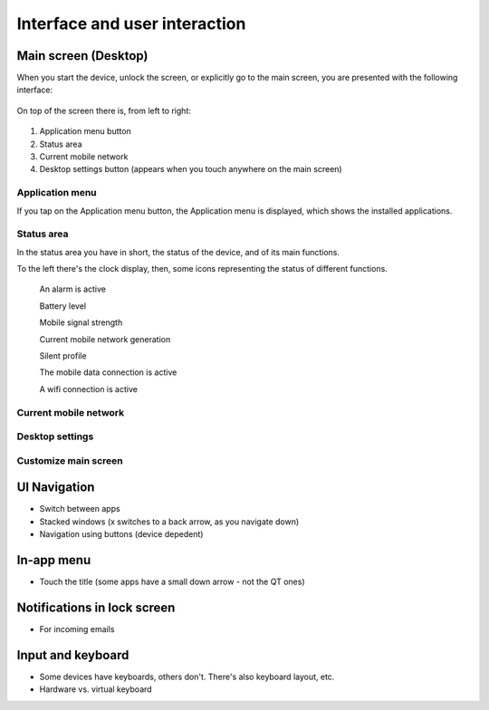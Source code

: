 Interface and user interaction
==============================

.. |main-screen| image:: /screenshots/ui-main//main-screen.png
   :scale: 60%
   :align: bottom
   :alt: Main screen

.. |status-area| image:: /screenshots/ui-main/status-area.png
   :scale: 60%
   :align: bottom
   :alt: Status area

.. |application-menu| image:: /screenshots/ui-main/application-menu.png
   :scale: 60%
   :align: bottom
   :alt: Application menu

.. |status-alarm| image:: /screenshots/status-area/general_alarm_on.png
   :width: 20px
   :align: bottom
   :alt: Status Alarm

.. |status-battery-75| image:: /screenshots/status-area/statusarea_battery_full75.png
   :width: 20px
   :align: bottom
   :alt: Status Battery 75%

.. |status-cell-strength-4| image:: /screenshots/status-area/statusarea_cell_level4.png
   :width: 20px
   :align: bottom
   :alt: Status Cell 4 lines

.. |status-cell-gen-4| image:: /screenshots/status-area/statusarea_cell_mode_4g.png
   :width: 20px
   :align: bottom
   :alt: Status current mobile network 4G

.. |status-cell-gen-3_5| image:: /screenshots/status-area/statusarea_cell_mode_3_5g.png
   :width: 20px
   :align: bottom
   :alt: Status current mobile network 3.5G

.. |status-cell-gen-3| image:: /screenshots/status-area/statusarea_cell_mode_3g.png
   :width: 20px
   :align: bottom
   :alt: Status current mobile network 3G

.. |status-cell-gen-2_5| image:: /screenshots/status-area/statusarea_cell_mode_2_5g.png
   :width: 20px
   :align: bottom
   :alt: Status current mobile network 2.5G

.. |status-cell-gen-2| image:: /screenshots/status-area/statusarea_cell_mode_2g.png
   :width: 20px
   :align: bottom
   :alt: Status current mobile network 2G

.. |status-silent-profile| image:: /screenshots/status-area/statusarea_silent.png
   :width: 20px
   :align: bottom
   :alt: Status silent profile

.. |status-mobile-data-connection| image:: /screenshots/status-area/general_packetdata.png
   :width: 20px
   :align: bottom
   :alt: Mobile data connection

.. |status-wifi-connection| image:: /screenshots/status-area/general_wlan.png
   :width: 20px
   :align: bottom
   :alt: Wifi connection



Main screen (Desktop)
---------------------

When you start the device, unlock the screen, or explicitly go to the main screen, you are presented with the following interface:

     |main-screen|

On top of the screen there is, from left to right:

     |status-area|

#. Application menu button
#. Status area
#. Current mobile network
#. Desktop settings button (appears when you touch anywhere on the main screen)

Application menu
""""""""""""""""

If you tap on the Application menu button, the Application menu is displayed, which shows the installed applications.

     |application-menu|

Status area
"""""""""""

In the status area you have in short, the status of the device, and of its main functions.

To the left there's the clock display, then, some icons representing the status of different functions.

     |status-alarm|
     An alarm is active

     |status-battery-75|
     Battery level

     |status-cell-strength-4|
     Mobile signal strength

     |status-cell-gen-4| |status-cell-gen-3_5| |status-cell-gen-3| |status-cell-gen-2_5| |status-cell-gen-2|
     Current mobile network generation

     |status-silent-profile|
     Silent profile

     |status-mobile-data-connection|
     The mobile data connection is active

     |status-wifi-connection|
     A wifi connection is active

Current mobile network
""""""""""""""""""""""

Desktop settings
""""""""""""""""

Customize main screen
"""""""""""""""""""""

UI Navigation
-------------

* Switch between apps
* Stacked windows (x switches to a back arrow, as you navigate down)
* Navigation using buttons (device depedent)

In-app menu
-----------

* Touch the title (some apps have a small down arrow - not the QT ones)


Notifications in lock screen
----------------------------

* For incoming emails

Input and keyboard
------------------

* Some devices have keyboards, others don't. There's also keyboard layout, etc.
* Hardware vs. virtual keyboard

